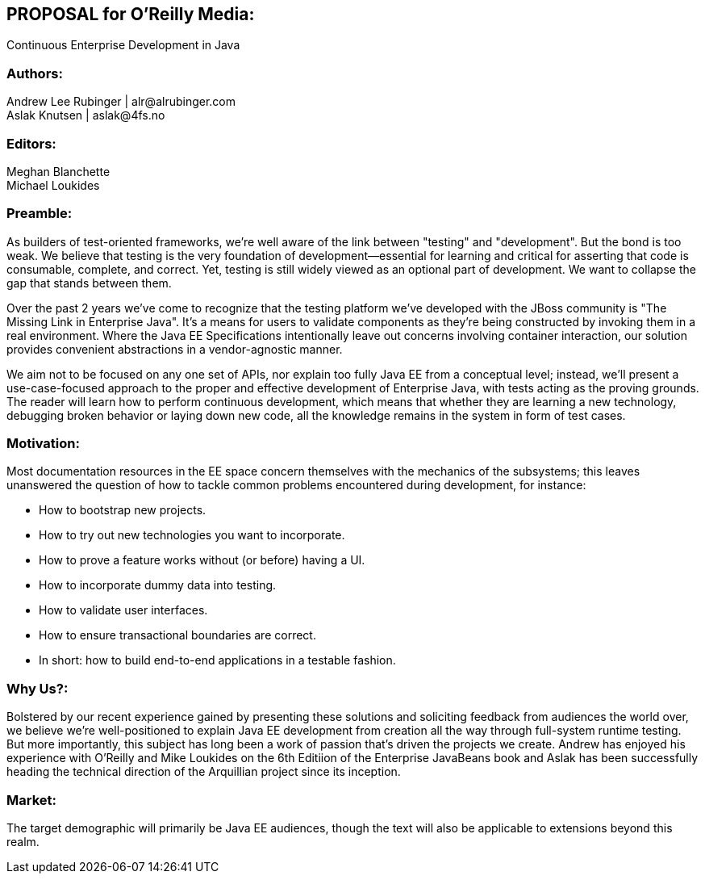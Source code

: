== PROPOSAL for O’Reilly Media:
Continuous Enterprise Development in Java

=== Authors:
Andrew Lee Rubinger | +alr@alrubinger.com+ + 
Aslak Knutsen | +aslak@4fs.no+ + 

=== Editors:
Meghan Blanchette + 
Michael Loukides

=== Preamble:

As builders of test-oriented frameworks, we’re well aware of the link between "testing" and "development". But the bond is too weak. We believe that testing is the very foundation of development--essential for learning and critical for asserting that code is consumable, complete, and correct. Yet, testing is still widely viewed as an optional part of development. We want to collapse the gap that stands between them.

Over the past 2 years we've come to recognize that the testing platform we’ve developed with the JBoss community is "The Missing Link in Enterprise Java". It’s a means for users to validate components as they're being constructed by invoking them in a real environment. Where the Java EE Specifications intentionally leave out concerns involving container interaction, our solution provides convenient abstractions in a vendor-agnostic manner.

We aim not to be focused on any one set of APIs, nor explain too fully Java EE from a conceptual level; instead, we'll present a use-case-focused approach to the proper and effective development of Enterprise Java, with tests acting as the proving grounds. The reader will learn how to perform continuous development, which means that whether they are learning a new technology, debugging broken behavior or laying down new code, all the knowledge remains in the system in form of test cases.

=== Motivation:

Most documentation resources in the EE space concern themselves with the mechanics of the subsystems; this leaves unanswered the question of how to tackle common problems encountered during development, for instance:

* How to bootstrap new projects.
* How to try out new technologies you want to incorporate.
* How to prove a feature works without (or before) having a UI.
* How to incorporate dummy data into testing.
* How to validate user interfaces.
* How to ensure transactional boundaries are correct.
* In short: how to build end-to-end applications in a testable fashion.

=== Why Us?:

Bolstered by our recent experience gained by presenting these solutions and soliciting feedback from audiences the world over, we believe we're well-positioned to explain Java EE development from creation all the way through full-system runtime testing.  But more importantly, this subject has long been a work of passion that's driven the projects we create.  Andrew has enjoyed his experience with O’Reilly and Mike Loukides on the 6th Editiion of the Enterprise JavaBeans book and Aslak has been successfully heading the technical direction of the Arquillian project since its inception.

=== Market:

The target demographic will primarily be Java EE audiences, though the text will also be applicable to extensions beyond this realm.
